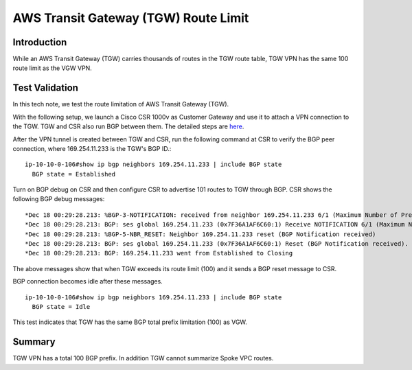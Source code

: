 .. meta::
  :description: TGW Route Limit
  :keywords: AWS Transit Gateway, AWS TGW, TGW orchestrator, VPN, Cisco CSR, Route


=========================================================
AWS Transit Gateway (TGW) Route Limit
=========================================================

Introduction
---------------

While an AWS Transit Gateway (TGW) carries thousands of routes in the TGW route table, TGW VPN has the same 100 route limit as
the VGW VPN. 

Test Validation
----------------

In this tech note, we test the route limitation of AWS Transit Gateway (TGW).

With the following setup, we launch a Cisco CSR 1000v as Customer Gateway and use it to attach a VPN connection
to the TGW. TGW and CSR also run BGP between them. The detailed steps are `here <https://docs.aws.amazon.com/vpc/latest/tgw/tgw-vpn-attachments.html>`_.

|tgw_route_limit|

After the VPN tunnel is created between TGW and CSR, run the following command at CSR to verify the BGP peer connection, where 169.254.11.233 is the TGW's BGP ID.:

::

 ip-10-10-0-106#show ip bgp neighbors 169.254.11.233 | include BGP state
   BGP state = Established


Turn on BGP debug on CSR and then configure CSR to advertise 101 routes to TGW through BGP. CSR shows the following BGP
debug messages:

::

 *Dec 18 00:29:28.213: %BGP-3-NOTIFICATION: received from neighbor 169.254.11.233 6/1 (Maximum Number of Prefixes Reached) 7 bytes 00010100 000064
 *Dec 18 00:29:28.213: BGP: ses global 169.254.11.233 (0x7F36A1AF6C60:1) Receive NOTIFICATION 6/1 (Maximum Number of Prefixes Reached) 7 bytes 00010100 000064
 *Dec 18 00:29:28.213: %BGP-5-NBR_RESET: Neighbor 169.254.11.233 reset (BGP Notification received)
 *Dec 18 00:29:28.213: BGP: ses global 169.254.11.233 (0x7F36A1AF6C60:1) Reset (BGP Notification received).
 *Dec 18 00:29:28.213: BGP: 169.254.11.233 went from Established to Closing

The above messages show that when TGW exceeds its route limit (100) and it sends a BGP reset message to CSR.

BGP connection becomes idle after these messages.

::

 ip-10-10-0-106#show ip bgp neighbors 169.254.11.233 | include BGP state
   BGP state = Idle

This test indicates that TGW has the same BGP total prefix limitation (100) as VGW.

Summary
----------

TGW VPN has a total 100 BGP prefix. In addition TGW cannot summarize Spoke VPC routes. 


.. |tgw_route_limit| image:: tgw_route_limit_media/tgw_route_limit.png
   :scale: 70%

.. add in the disqus tag

.. disqus::

